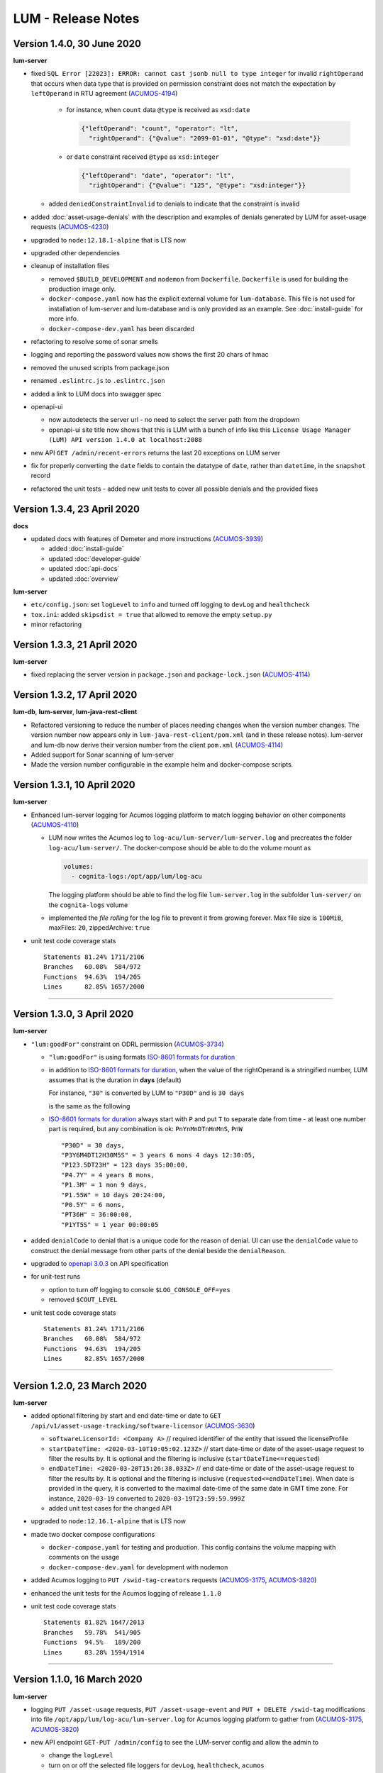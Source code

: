 .. ===============LICENSE_START=======================================================
.. Acumos CC-BY-4.0
.. ===================================================================================
.. Copyright (C) 2019-2020 AT&T Intellectual Property. All rights reserved.
.. ===================================================================================
.. This Acumos documentation file is distributed by AT&T
.. under the Creative Commons Attribution 4.0 International License (the "License");
.. you may not use this file except in compliance with the License.
.. You may obtain a copy of the License at
..
..      http://creativecommons.org/licenses/by/4.0
..
.. This file is distributed on an "AS IS" BASIS,
.. WITHOUT WARRANTIES OR CONDITIONS OF ANY KIND, either express or implied.
.. See the License for the specific language governing permissions and
.. limitations under the License.
.. ===============LICENSE_END=========================================================

===================
LUM - Release Notes
===================


***************************
Version 1.4.0, 30 June 2020
***************************

**lum-server**

- fixed ``SQL Error [22023]: ERROR: cannot cast jsonb null to type integer``
  for invalid ``rightOperand`` that occurs when data type that is provided
  on permission constraint does not match the expectation by ``leftOperand``
  in RTU agreement (`ACUMOS-4194 <https://jira.acumos.org/browse/ACUMOS-4194>`_)

    - for instance, when ``count`` data ``@type`` is received as ``xsd:date``

      .. code-block:: json

        {"leftOperand": "count", "operator": "lt",
          "rightOperand": {"@value": "2099-01-01", "@type": "xsd:date"}}

    - or ``date`` constraint received ``@type`` as ``xsd:integer``

      .. code-block:: json

        {"leftOperand": "date", "operator": "lt",
          "rightOperand": {"@value": "125", "@type": "xsd:integer"}}

  - added ``deniedConstraintInvalid`` to denials to indicate that the constraint is invalid

- added :doc:`asset-usage-denials` with the description and examples of
  denials generated by LUM for asset-usage requests
  (`ACUMOS-4230 <https://jira.acumos.org/browse/ACUMOS-4230>`_)
- upgraded to ``node:12.18.1-alpine`` that is LTS now
- upgraded other dependencies
- cleanup of installation files

  - removed ``$BUILD_DEVELOPMENT`` and ``nodemon`` from ``Dockerfile``.
    ``Dockerfile`` is used for building the production image only.
  - ``docker-compose.yaml`` now has the explicit external volume for ``lum-database``.
    This file is not used for installation of lum-server and lum-database and is only
    provided as an example.  See :doc:`install-guide` for more info.
  - ``docker-compose-dev.yaml`` has been discarded

- refactoring to resolve some of sonar smells
- logging and reporting the password values now shows the first 20 chars of hmac
- removed the unused scripts from package.json
- renamed ``.eslintrc.js`` to ``.eslintrc.json``
- added a link to LUM docs into swagger spec
- openapi-ui

  - now autodetects the server url - no need to select the server path
    from the dropdown
  - openapi-ui site title now shows that this is LUM with a bunch of info like this
    ``License Usage Manager (LUM) API version 1.4.0 at localhost:2088``

- new API ``GET /admin/recent-errors`` returns the last 20 exceptions on LUM server
- fix for properly converting the ``date`` fields to contain the datatype of ``date``,
  rather than ``datetime``, in the ``snapshot`` record
- refactored the unit tests - added new unit tests to cover all possible denials and
  the provided fixes


****************************
Version 1.3.4, 23 April 2020
****************************

**docs**

- updated docs with features of Demeter and more instructions
  (`ACUMOS-3939 <https://jira.acumos.org/browse/ACUMOS-3939>`_)

  - added :doc:`install-guide`
  - updated :doc:`developer-guide`
  - updated :doc:`api-docs`
  - updated :doc:`overview`

**lum-server**

- ``etc/config.json``: set ``logLevel`` to ``info`` and turned off logging to ``devLog`` and ``healthcheck``
- ``tox.ini``: added ``skipsdist = true`` that allowed to remove the empty ``setup.py``
- minor refactoring

****************************
Version 1.3.3, 21 April 2020
****************************

**lum-server**

- fixed replacing the server version in ``package.json`` and ``package-lock.json`` (`ACUMOS-4114`_)


****************************
Version 1.3.2, 17 April 2020
****************************

**lum-db**, **lum-server**, **lum-java-rest-client**

- Refactored versioning to reduce the number of places needing changes
  when the version number changes.  The version number now appears only
  in ``lum-java-rest-client/pom.xml`` (and in these release notes).
  lum-server and lum-db now derive their version number from the client
  ``pom.xml`` (`ACUMOS-4114`_)

- Added support for Sonar scanning of lum-server

- Made the version number configurable in the example helm and docker-compose
  scripts.

.. _ACUMOS-4114: https://jira.acumos.org/browse/ACUMOS-4114


****************************
Version 1.3.1, 10 April 2020
****************************

**lum-server**

- Enhanced lum-server logging for Acumos logging platform to match logging behavior
  on other components (`ACUMOS-4110 <https://jira.acumos.org/browse/ACUMOS-4110>`_)

  - LUM now writes the Acumos log to ``log-acu/lum-server/lum-server.log`` and precreates
    the folder ``log-acu/lum-server/``.  The docker-compose should be able to do the volume mount as

    .. code-block:: yaml

      volumes:
        - cognita-logs:/opt/app/lum/log-acu

    The logging platform should be able to find the log file ``lum-server.log`` in
    the subfolder ``lum-server/`` on the ``cognita-logs`` volume

  - implemented the *file rolling* for the log file to prevent it from growing forever.
    Max file size is ``100MiB``, maxFiles: ``20``, zippedArchive: ``true``

- unit test code coverage stats ::

    Statements 81.24% 1711/2106
    Branches   60.08%  584/972
    Functions  94.63%  194/205
    Lines      82.85% 1657/2000

-----

****************************
Version 1.3.0, 3 April 2020
****************************

**lum-server**

- ``"lum:goodFor"`` constraint on ODRL permission
  (`ACUMOS-3734 <https://jira.acumos.org/browse/ACUMOS-3734>`_)

  * ``"lum:goodFor"`` is using formats `ISO-8601 formats for duration`_
  * in addition to `ISO-8601 formats for duration`_, when the value of the rightOperand
    is a stringified number, LUM assumes that is the duration in **days** (default)

    For instance, ``"30"`` is converted by LUM to ``"P30D"`` and is ``30 days``

    .. code-block:: json
      :emphasize-lines: 2

      { "leftOperand": "lum:goodFor", "operator": "lteq",
        "rightOperand": "30" }

    is the same as the following

    .. code-block:: json
      :emphasize-lines: 2

      { "leftOperand": "lum:goodFor", "operator": "lteq",
        "rightOperand": "P30D" }

  * `ISO-8601 formats for duration`_ always start with ``P`` and put ``T`` to separate
    date from time - at least one number part is required, but any combination is ok:
    ``PnYnMnDTnHnMnS``, ``PnW`` ::

      "P30D" = 30 days,
      "P3Y6M4DT12H30M5S" = 3 years 6 mons 4 days 12:30:05,
      "P123.5DT23H" = 123 days 35:00:00,
      "P4.7Y" = 4 years 8 mons,
      "P1.3M" = 1 mon 9 days,
      "P1.55W" = 10 days 20:24:00,
      "P0.5Y" = 6 mons,
      "PT36H" = 36:00:00,
      "P1YT5S" = 1 year 00:00:05

- added ``denialCode`` to denial that is a unique code for the reason of denial.
  UI can use the ``denialCode`` value to construct the denial message from other parts of the denial
  beside the ``denialReason``.
- upgraded to `openapi 3.0.3 <https://swagger.io/specification/>`_ on API specification
- for unit-test runs

  * option to turn off logging to console ``$LOG_CONSOLE_OFF=yes``
  * removed ``$COUT_LEVEL``

- unit test code coverage stats ::

    Statements 81.24% 1711/2106
    Branches   60.08%  584/972
    Functions  94.63%  194/205
    Lines      82.85% 1657/2000

.. _ISO-8601 formats for duration: https://en.wikipedia.org/wiki/ISO_8601#Durations

-----

****************************
Version 1.2.0, 23 March 2020
****************************

**lum-server**

- added optional filtering by start and end date-time or date to
  ``GET /api/v1/asset-usage-tracking/software-licensor``
  (`ACUMOS-3630 <https://jira.acumos.org/browse/ACUMOS-3630>`_)

  * ``softwareLicensorId: <Company A>``
    // required identifier of the entity that issued the licenseProfile
  * ``startDateTime: <2020-03-10T10:05:02.123Z>``
    // start date-time or date of the asset-usage request to filter the results by.
    It is optional and the filtering is inclusive (``startDateTime<=requested``)
  * ``endDateTime: <2020-03-20T15:26:38.033Z>``
    // end date-time or date of the asset-usage request to filter the results by.
    It is optional and the filtering is inclusive (``requested<=endDateTime``).
    When date is provided in the query, it is converted to
    the maximal date-time of the same date in GMT time zone.
    For instance, ``2020-03-19`` converted to ``2020-03-19T23:59:59.999Z``

  * added unit test cases for the changed API

- upgraded to ``node:12.16.1-alpine`` that is LTS now
- made two docker compose configurations

  * ``docker-compose.yaml`` for testing and production.
    This config contains the volume mapping with comments on the usage

  * ``docker-compose-dev.yaml`` for development with nodemon

- added Acumos logging to ``PUT /swid-tag-creators`` requests (`ACUMOS-3175`_, `ACUMOS-3820`_)
- enhanced the unit tests for the Acumos logging of release ``1.1.0``
- unit test code coverage stats ::

    Statements 81.82% 1647/2013
    Branches   59.78%  541/905
    Functions  94.5%   189/200
    Lines      83.28% 1594/1914


-----

****************************
Version 1.1.0, 16 March 2020
****************************

**lum-server**

- logging ``PUT /asset-usage`` requests, ``PUT /asset-usage-event`` and ``PUT + DELETE /swid-tag``
  modifications into file ``/opt/app/lum/log-acu/lum-server.log`` for Acumos logging platform
  to gather from (`ACUMOS-3175`_, `ACUMOS-3820`_)
- new API endpoint ``GET-PUT /admin/config`` to see the LUM-server config and allow the admin to

  * change the ``logLevel``
  * turn on or off the selected file loggers for ``devLog``, ``healthcheck``, ``acumos``

- hide secrets now uses sha256 has instead of * for passwords
- http status message on response is now populated with LUM values
- using X-ACUMOS-RequestID from headers if requestId is not provided in the request
- logging refactored
- moved some logging to debug level
- added unit test cases for the new API
- unit test code coverage stats ::

    Statements 81.6%  1601/1962
    Branches   58.98%  509/863
    Functions  94.5%  189/200
    Lines      83.03% 1546/1862

.. _ACUMOS-3175: https://jira.acumos.org/browse/ACUMOS-3175
.. _ACUMOS-3820: https://jira.acumos.org/browse/ACUMOS-3820

-----

Version 1.0.1, 4 March 2020
===========================

**lum-server**

- fixed bug on ``GET /api/v1/swid-tags/available-entitlement``
  that was returning the false positives - the swidTags that require RTU but not having the agreement
  (`ACUMOS-4051 <https://jira.acumos.org/browse/ACUMOS-4051>`_)
- unit test code coverage stats ::

    Stmts  81.74 %
    Branch 58.51 %
    Funcs  93.62 %
    Lines  83.2  %

-----

******************************
Version 1.0.0, 7 February 2020
******************************

**lum-server**

- new API endpoint ``GET /api/v1/swid-tags/available-entitlement`` that returns the collection of
  swidTag records with available-entitlement for the userId to perform the requested action at this moment.
  (`ACUMOS-3735 <https://jira.acumos.org/browse/ACUMOS-3735>`_)

  * This API ``GET /api/v1/swid-tags/available-entitlement`` does not increment the usage counters
    since the asset is not used
  * AcuCompose is expected to check on ``action=aggregate`` to get the entitlement
    for the model to be included into composition by the current userId
  * LUM does not expect AcuCompose to call ``PUT /api/v1/asset-usage`` API
    to record the asset-usage since the model in catalog is not treated as the asset.
    That also implies that there are no count limits on the number of inclusions in composition -
    only the yes-no restriction

- new API endpoint ``GET /api/v1/swid-tags`` that returns the collection of active swidTag
  records stored in LUM database.
- major refactoring of the logic behind ``PUT /api/v1/asset-usage`` and ``PUT /api/v1/asset-usage-event``
  that is related to the new API ``GET /api/v1/swid-tags/available-entitlement`` to avoid code duplication.
  Moved most of denial reason detection into SQL, reduced the number of lum-server to database calls.
- API spec - cleanup and removed duplicates that are not used by LUM
- minor code refactoring
- unit test code coverage stats ::

    Stmts  81.79 %
    Branch 58.51 %
    Funcs  93.62 %
    Lines  83.2  %
- docs - added overview.rst and lum-in-acumos.svg to show the high level view on integration
  of LUM-server with Acumos

-----

*******************************
Version 0.28.2, 13 January 2020
*******************************

**lum-server**

- LUM-server unit-tests with code coverage of 80% (`ACUMOS-3509 <https://jira.acumos.org/browse/ACUMOS-3509>`_)

  * all api endpoints are covered in sunny day scenarios
  * unit tests are a part of ``Docker`` build process as a preliminary stage ``unit-test-stage``

- fixed the broken call to ``PUT /api/v1/asset-usage-event`` that was not providing usage count per request
- fixed the sort of the merged arrays in expansion of prohibition constraint in ODRL grooming
- ``healthcheck``: added ``schemaCreated`` and ``schemaModified`` timestamps into databaseInfo
- changed ``lum-architecture.svg`` image from png to svg in ``developer-guide.rst``
- for unit-test runs - option to reduce logging to console to error level ``$COUT_LEVEL=error``
- added debug level and the logger level to exclude debug
- minor code cleanup
- froze the versions in package.json
- code coverage stats ::

    Stmts  81.02 %
    Branch 58.38 %
    Funcs  92.31 %
    Lines  82.5  %

-----

*******************************
Version 0.28.1, 24 October 2019
*******************************

**lum-server**

- LUM-server now returns a single denial reason for the expiration when the right-to-use expired instead
  of two denials - one for non-active RTU (removed) and another one for expired (stays)
  (`ACUMOS-3636 <https://jira.acumos.org/browse/ACUMOS-3636>`_)
- writing a single snapshot per asset-usage-agreement and/or asset-usage-agreement-restriction change
  instead of two

-----

*******************************
Version 0.28.0, 23 October 2019
*******************************

**lum-server**

- changed API and asset-usage-denial data that LUM returns (`ACUMOS-3601 <https://jira.acumos.org/browse/ACUMOS-3601>`_)

  * ``assetUsageDenialSummary`` that is human readable summary for denial of the asset-usage
    to be shown on UI

  * unique ``denialReason`` values that contain all the keys and the constraint condition
    from the denial in human readable format

  * added ``assetUsageDenialSummary`` field to ``assetUsageHistory`` table in database

-----

*******************************
Version 0.27.2, 21 October 2019
*******************************

**lum-server**

- LUM not to return denialType of the agreementNotFound when LUM returns other denials
  as an indication of agreements that do not match
  (`ACUMOS-3598 <https://jira.acumos.org/browse/ACUMOS-3598>`_)
- specific indication of permission versus prohibition in denialReason instead of generic rightToUse

-----

*******************************
Version 0.27.1, 17 October 2019
*******************************

**lum-server**

- LUM open API spec change (for LUM Java Client) to correctly generate
  types for AssetUsage (`ACUMOS-3082 <https://jira.acumos.org/browse/ACUMOS-3082>`_)

-----

*******************************
Version 0.27.0, 11 October 2019
*******************************

**lum-server**

- API change - params are now passed in query instead of through path -- per discussion in 0.26.4
- added ``softwareLicensorId`` as param in query on ``/api/v1/asset-usage-agreement``
  and ``/api/v1/asset-usage-agreement-restriction``
- applying ODRL agreement-restriction provided by the subscriber company
  over ODRL agreement from supplier-licensor company (`ACUMOS-3222 <https://jira.acumos.org/browse/ACUMOS-3222>`_)
- agreement APIs now return groomedAgreement for debugging
- ``healthcheck``: added ``databaseInfo`` with databaseVersion (to compare versus LUM server version)
  and databaseStarted+databaseUptime.  Moved pgVersion under databaseInfo.
- fixed false positive reporting of denials on swCatalogId/Type mismatch even when
  there is an intersection between swidTag and rightToUse target (`ACUMOS-3506 <https://jira.acumos.org/browse/ACUMOS-3506>`_)
- fixed-added populating the rightToUse and metrics data on assetUsageHistory table
- using ``operator`` from constrain to evaluate the constraint instead of deducting the ``operator`` from ``leftOperand``.
  Not fully flexible, but covers all use cases for Clio (`ACUMOS-3507 <https://jira.acumos.org/browse/ACUMOS-3507>`_)
- jsdoc
- logging healthcheck requests into a separate log file when LOGDIR is provided to uncongest the main log file

-----

******************************
Version 0.26.5, 9 October 2019
******************************

* Open api changes to support fixes in LUM Java client - fixed typing of ``AssetUsageResponse`` and ``AssetUsageDenialAssetUsageDenial`` --
  Java code gen has a problem with the same property referenced by multiple schemas .. treats it as object
* ``Object getAssetUsage() -> AssetUsageDenialOrEntitlement getAssetUsage()``
* ``List<Object> getAssetUsageDenial() ->  List<AssetUsageDenialAssetUsageDenial> getAssetUsageDenial()``
* Removed wrapper schema for assetUsageDenial  ``#/components/schemas/AssetUsageDenials``
* Removed wrapper schemas for assetUsage property - for AssetUsageResponse schema

  ``- $ref: '#/components/schemas/AssetUsageResponseBase'``

  ``- $ref: '#/components/schemas/AssetUsageMixedResponse'``

  ``- $ref: '#/components/schemas/IncludedAssetUsageMixedResponse'``

  Fix caused some overlap between AssetUsageResponseBase and AssetUsageMixedResponse.

-----

******************************
Version 0.26.4, 7 October 2019
******************************

- LUM integration support (`ACUMOS-3534 <https://jira.acumos.org/browse/ACUMOS-3534>`_)
  - Added new helm chart for lum + postgresql
  - New environment variable DATABASE_PASSWORD to help seperate config from secret config
  - Updated docker-compose - to handle debugging and skipping over production build steps
  - Support integration with AIO / K8 / Helm chart behind nginx proxy

    - Fixed issue with nginx-proxy decoding url causing issues with encoded url as path params
      changed ``/api/v1/asset-usage-agreement/[encodedIRI]``
      to ``/api/v1/asset-usage-agreement/?assetUsageAgreementId=[encodedIRI]``
    - Added support for handling query param vs path param for assetUsageAgreementId
    - Added server back into lum-server-API.yaml to help with serving from different
      base path after adding nginx proxy

  - Fixed docker-compose debugging and reloading after adding multi-stage build
  - Added support for base url to be under /lum/ and support servers dropdown in swagger ui
  - Bug in swagger lint - disabled rule server-trailing-slash -- caused error for server /

-----

******************************
Version 0.26.3, 1 October 2019
******************************

- Added support for nodemon support for faster reloads in docker container
- adding examples to make dredd apiary happy easier to test
- docker build change to use multi stage builds
- Include open api spec lint to docker build
- Clean up API for open api lint errors
- Update eslint
- Reserved variable name - package changed to pkg
- Adding .dockerignore to ensure node_modules are installed in docker not locally

-----

*********************************
Version 0.26.2, 30 September 2019
*********************************

**lum-server**

- bringing ODRL (`ACUMOS-3219 <https://jira.acumos.org/browse/ACUMOS-3219>`_)
  (`ACUMOS-3060 <https://jira.acumos.org/browse/ACUMOS-3060>`_)
- added openAPI spec for ODRL agreement, permission, prohibition, refinement on target,
  assignee and constraints
- added a few examples to openAPI spec
- support for the ODRL variety of structures on the rightOperand and action
- the new concept of grooming the agreement and merging the constraints
  keyed by leftOperand on the load of agreement instead of storing all
  the constraints and applying all of them at the matching and usage
  constraint evaluation steps
- LUM-server now finds the rightToUse under agreement for the swidTag
  on the asset-usage, returns either the entitlement with keys of the assetUsageDenial
  with the details of denial (`ACUMOS-3040 <https://jira.acumos.org/browse/ACUMOS-3040>`_)
  (`ACUMOS-3042 <https://jira.acumos.org/browse/ACUMOS-3042>`_)
- LUM is using the "use" action that is equivalent to any action
  as soon as we bring prohibition to agreement.  LUM does not need to know all the
  possible action values. The count constraint for action: "use" will be the total count
  for any action value, rather than separate count per each action value.
  LUM will apply either the constraint on specific action, or the constraint on "use"
  when the specific action not found.
- LUM always resolves the conflict between prohibition and permission in favor of prohibition.
  That is not be controlled by the ODRL conflict clause.  No need for RTU editor to convert
  the prohibition into permission with count = 0 constraint.
- new and changed values for denialType: swidTagNotFound, swidTagRevoked,
  licenseProfileNotFound, licenseProfileRevoked, agreementNotFound,
  rightToUseRevoked, usageProhibited, matchingConstraintOnAssignee,
  matchingConstraintOnTarget, timingConstraint, usageConstraint
- added deniedMetrics to denials to report the current stats that caused the denial
- minimalistic validation of input data on agreement and permission/prohibition
  to make sure they have the uid values on them.  Otherwise, LUM-server returns
  http status 400.  More validation is due later
- reports show the latest denials based on ODRL agreement (`ACUMOS-3229 <https://jira.acumos.org/browse/ACUMOS-3229>`_)
- jsdoc - work in progress

**lum-database**

- including softwareLicensorId as partial PK on assetUsageAgreement, rightToUse,
  snapshot tables
- storing groomedAgreement in assetUsageAgreement
- changed PK on rightToUse to uuid (assetUsageRuleId) - not trusting
  rightToUseId received from outside LUM to be globally unique
- rightToUse now contains the groomed targetRefinement, assigneeRefinement,
  usageConstraints and assigneeMetrics - dicts to easily find the
  matching right-to-use for the swidTag
- removed the no longer needed tables swToRtu, matchingConstraint, usageConstraint

  * that was possible due to the new concept of merging the constraints
  * using SQL to find the matching rightToUse on the fly instead
  * using JSON functionality of Postgres

- renamed table rtuUsage to usageMetrics
- storing LUM version into database table lumInfo

-----

*********************************
Version 0.25.2, 13 September 2019
*********************************

**lum-server**

- added first denials (`ACUMOS-3061 <https://jira.acumos.org/browse/ACUMOS-3061>`_)
- return http status 402 for denied assetUsage
- refactored iteration over the assetUsages
- refactored SqlParams class
- node:10.16.3-alpine
- moved eslintrc into package.json as eslintConfig
- removed assetUsageDenial table from DDL - denials are stored in assetUsageHistory
- new denialType for licenseProfileNotFound
- renamed denialType for swidTagNotFound from swTagIdNotFound
- new denialType for revoked state of swidTag, licenseProfile
- new denialType for not active state of assetUsageAgreement
- unrestricted asset-usage flow for software creators (`ACUMOS-3063 <https://jira.acumos.org/browse/ACUMOS-3063>`_)
- added isUsedBySwCreator flag to assetUsage API and assetUsageHistory
- minor changes to API
- jsdoc - work in progress

-----

*********************************
Version 0.23.1, 11 September 2019
*********************************

**lum-java-client**

- Fixed allOfWarnings - required changes to swagger
- bumped version to 0.23.1 for all components
- Removed user from lum-db setup
- Add support for development without docker

-----

*********************************
Version 0.23.0, 09 September 2019
*********************************

**local dev setup fixes**

- Setup NodeJS server to work without docker for quicker debugging
- adding .gitignore to not include local folders / files that are only for development

**first incarnation of the lum-server with basic functionality of API**

- API for lum-server (`ACUMOS-3342 <https://jira.acumos.org/browse/ACUMOS-3342>`_)

  * improved API definition
  * openapi-ui on lum-server

- Posgres database initdb and setup (`ACUMOS-3006 <https://jira.acumos.org/browse/ACUMOS-3006>`_)

  - defined DDL for the database

**first iteration of APIs on lum-server**

- basic CRUD on swid-tag combined with license-profile (`ACUMOS-3035 <https://jira.acumos.org/browse/ACUMOS-3035>`_)
- basic CRUD on software-creators (`ACUMOS-3062 <https://jira.acumos.org/browse/ACUMOS-3062>`_)
- basic CRUD on asset-usage-agreement and asset-usage-agreement-restriction (`ACUMOS-3037 <https://jira.acumos.org/browse/ACUMOS-3037>`_)
- entitlement on asset-usage as for FOSS that does not require RTU (`ACUMOS-3038 <https://jira.acumos.org/browse/ACUMOS-3038>`_)
- recording the asset-usage-event (`ACUMOS-3044 <https://jira.acumos.org/browse/ACUMOS-3044>`_)
- reporting asset-usage-tracking per software-licensor-id (`ACUMOS-3230 <https://jira.acumos.org/browse/ACUMOS-3230>`_)
- reporting the healthcheck (`ACUMOS-3039 <https://jira.acumos.org/browse/ACUMOS-3039>`_)
- using alpine versions for Postgres and node.js
- eslint clean with disabled require-atomic-updates
- run eslint in docker build

**What is not done yet**

- asset-usage-agreement and asset-usage-agreement-restriction are just objects
- no RTUs, no matching, no usage constraints
- no relation between the asset-usage-agreement and swid-tag
- no denials - everything is entitled so far

-----

******************************
Version 0.20.0, 29 August 2019
******************************

defining LUM API in lum_server-API.yaml (`ACUMOS-3342. <https://jira.acumos.org/browse/ACUMOS-3342/>`_)

- fix for tracking
- not using oneOf that breaks the java code gen
- merged softwareCreators into swid-tag as swCreators [userId]
- using http code 204 with no body for record not found.
  Header fields are returned for requestId, requested, status, params
- using http code 224 for record revoked
- req body for revoke-delete - should we use header instead ?
- healthcheck api
- removed userRole and userInfo
- asset-usage-agreement - better structure
- asset-usage-agreement-restriction - improvements
- asset-usage-event data
- having revision numbers on responses

-----

:doc:`back to LUM index <index>`
